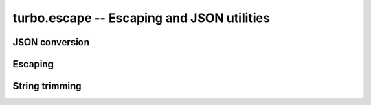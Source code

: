 .. _escape:

*****************************************
turbo.escape -- Escaping and JSON utilities
*****************************************

JSON conversion
---------------

.. function:: json_encode(lua_table_or_value) 

	JSON stringify a table. May raise a error if table could not be decoded.

	:param lua_table_or_value: Value to JSON encode.
	:rtype: String

.. function:: json_decode(json_string_literal) 

	Decode a JSON string to table.

	:param json_string_literal: JSON enoded string to decode into Lua primitives.
	:type json_string_literal: String
	:rtype: Table

Escaping
--------

.. function:: unescape(s)

	Unescape a escaped hexadecimal representation string.

	:param s: String to unescape.
	:type s: String
	:rtype: String

.. function:: escape(s)

	Encodes a string into its escaped hexadecimal representation.

	:param s: String to escape.
	:type s: String
	:rtype: String

.. function:: html_escape(s)

	Encodes the HTML entities in a string. Helpfull to avoid XSS.

	:param s: String to escape.
	:type s: String
	:rtype: String

String trimming
---------------

.. function:: trim(s)

	Remove trailing and leading whitespace from string.

	:param s: String
	:rtype: String

.. function:: ltrim(s)

	Remove leading whitespace from string.

	:param s: String
	:rtype: String

.. function:: rtrim(s)

	Remove trailing whitespace from string.

	:param s: String
	:rtype: String
	
